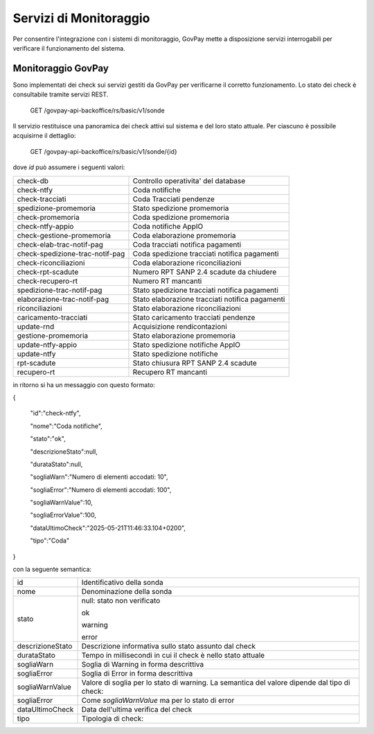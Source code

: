 .. _inst_monitoraggio:

Servizi di Monitoraggio
=======================

Per consentire l'integrazione con i sistemi di monitoraggio, GovPay
mette a disposizione servizi interrogabili per verificare il
funzionamento del sistema.

Monitoraggio GovPay
-------------------

Sono implementati dei check sui servizi gestiti da GovPay per
verificarne il corretto funzionamento. Lo stato dei check è consultabile
tramite servizi REST.

 GET /govpay-api-backoffice/rs/basic/v1/sonde

Il servizio restituisce una panoramica dei check attivi sul sistema e
del loro stato attuale. Per ciascuno è possibile acquisirne il
dettaglio:

 GET /govpay-api-backoffice/rs/basic/v1/sonde/{id}

dove *id* può assumere i seguenti valori:

+---------------------------------+-------------------------------------------------+
| check-db                        | Controllo operativita' del database             |
+---------------------------------+-------------------------------------------------+
| check-ntfy                      | Coda notifiche                                  |
+---------------------------------+-------------------------------------------------+
| check-tracciati                 | Coda Tracciati pendenze                         |
+---------------------------------+-------------------------------------------------+
| spedizione-promemoria           | Stato spedizione promemoria                     |
+---------------------------------+-------------------------------------------------+
| check-promemoria                | Coda spedizione promemoria                      |
+---------------------------------+-------------------------------------------------+
| check-ntfy-appio                | Coda notifiche AppIO                            |
+---------------------------------+-------------------------------------------------+
| check-gestione-promemoria       | Coda elaborazione promemoria                    |
+---------------------------------+-------------------------------------------------+
| check-elab-trac-notif-pag       | Coda tracciati notifica pagamenti               |
+---------------------------------+-------------------------------------------------+
| check-spedizione-trac-notif-pag | Coda spedizione tracciati notifica pagamenti    |
+---------------------------------+-------------------------------------------------+
| check-riconciliazioni           | Coda elaborazione riconciliazioni               |
+---------------------------------+-------------------------------------------------+
| check-rpt-scadute               | Numero RPT SANP 2.4 scadute da chiudere         |
+---------------------------------+-------------------------------------------------+
| check-recupero-rt               | Numero RT mancanti                              |
+---------------------------------+-------------------------------------------------+
| spedizione-trac-notif-pag       | Stato spedizione tracciati notifica pagamenti   |
+---------------------------------+-------------------------------------------------+
| elaborazione-trac-notif-pag     | Stato elaborazione tracciati notifica pagamenti |
+---------------------------------+-------------------------------------------------+
| riconciliazioni                 | Stato elaborazione riconciliazioni              |
+---------------------------------+-------------------------------------------------+
| caricamento-tracciati           | Stato caricamento tracciati pendenze            |
+---------------------------------+-------------------------------------------------+
| update-rnd                      | Acquisizione rendicontazioni                    |
+---------------------------------+-------------------------------------------------+
| gestione-promemoria             | Stato elaborazione promemoria                   |
+---------------------------------+-------------------------------------------------+
| update-ntfy-appio               | Stato spedizione notifiche AppIO                |
+---------------------------------+-------------------------------------------------+
| update-ntfy                     | Stato spedizione notifiche                      |
+---------------------------------+-------------------------------------------------+
| rpt-scadute                     | Stato chiusura RPT SANP 2.4 scadute             |
+---------------------------------+-------------------------------------------------+
| recupero-rt                     | Recupero RT mancanti                            |
+---------------------------------+-------------------------------------------------+

in ritorno si ha un messaggio con questo formato:

{

 "id":"check-ntfy",

 "nome":"Coda notifiche",

 "stato":"ok",

 "descrizioneStato":null,

 "durataStato":null,

 "sogliaWarn":"Numero di elementi accodati: 10",

 "sogliaError":"Numero di elementi accodati: 100",

 "sogliaWarnValue":10,

 "sogliaErrorValue":100,

 "dataUltimoCheck":"2025-05-21T11:46:33.104+0200",

 "tipo":"Coda"

}

con la seguente semantica:

+-----------------------------------+-----------------------------------+
| id                                | Identificativo della sonda        |
+-----------------------------------+-----------------------------------+
| nome                              | Denominazione della sonda         |
+-----------------------------------+-----------------------------------+
| stato                             | null: stato non verificato        |
|                                   |                                   |
|                                   | ok                                |
|                                   |                                   |
|                                   | warning                           |
|                                   |                                   |
|                                   | error                             |
+-----------------------------------+-----------------------------------+
| descrizioneStato                  | Descrizione informativa sullo     |
|                                   | stato assunto dal check           |
+-----------------------------------+-----------------------------------+
| durataStato                       | Tempo in millisecondi in cui il   |
|                                   | check è nello stato attuale       |
+-----------------------------------+-----------------------------------+
| sogliaWarn                        | Soglia di Warning in forma        |
|                                   | descrittiva                       |
+-----------------------------------+-----------------------------------+
| sogliaError                       | Soglia di Error in forma          |
|                                   | descrittiva                       |
+-----------------------------------+-----------------------------------+
| sogliaWarnValue                   | Valore di soglia per lo stato di  |
|                                   | warning. La semantica del valore  |
|                                   | dipende dal tipo di check:        |
+-----------------------------------+-----------------------------------+
| sogliaError                       | Come *sogliaWarnValue* ma per lo  |
|                                   | stato di error                    |
+-----------------------------------+-----------------------------------+
| dataUltimoCheck                   | Data dell'ultima verifica del     |
|                                   | check                             |
+-----------------------------------+-----------------------------------+
| tipo                              | Tipologia di check:               |
+-----------------------------------+-----------------------------------+
